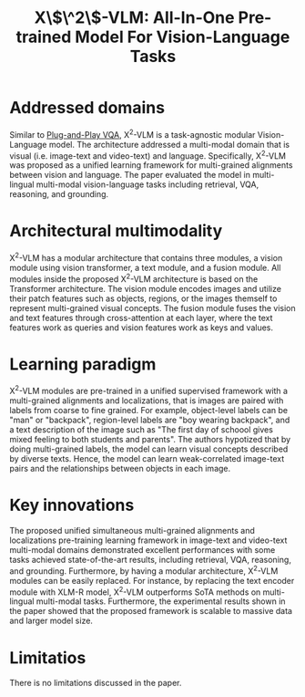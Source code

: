 :PROPERTIES:
:ID:       7cf223fe-1cf3-4b06-a7bd-abdef1dc2f5e
:ROAM_REFS: cite:zengVLMAllInOnePretrained2023
:END:
#+title: X\$\^2\$-VLM: All-In-One Pre-trained Model For Vision-Language Tasks

* Addressed domains
Similar to [[id:7805bc33-51bf-47be-b404-439d4cdd2ca4][Plug-and-Play VQA]], X^2-VLM is a task-agnostic modular Vision-Language
model. The architecture addressed a multi-modal domain that is visual (i.e.
image-text and video-text) and language. Specifically, X^2-VLM was proposed as a
unified learning framework for multi-grained alignments between vision and
language. The paper evaluated the model in multi-lingual multi-modal
vision-language tasks including retrieval, VQA, reasoning, and grounding.

* Architectural multimodality
X^2-VLM has a modular architecture that contains three modules, a vision module
using vision transformer, a text module, and a fusion module. All modules inside
the proposed X^2-VLM architecture is based on the Transformer architecture. The
vision module encodes images and utilize their patch features such as objects,
regions, or the images themself to represent multi-grained visual concepts. The
fusion module fuses the vision and text features through cross-attention at each
layer, where the text features work as queries and vision features work as keys
and values.

* Learning paradigm
X^2-VLM modules are pre-trained in a unified supervised framework with a
multi-grained alignments and localizations, that is images are paired with
labels from coarse to fine grained. For example, object-level labels can be
"man" or "backpack", region-level labels are "boy wearing backpack", and a text
description of the image such as "The first day of schoool gives mixed feeling
to both students and parents". The authors hypotized that by doing multi-grained
labels, the model can learn visual concepts described by diverse texts. Hence,
the model can learn weak-correlated image-text pairs and the relationships
between objects in each image.

* Key innovations
The proposed unified simultaneous multi-grained alignments and localizations
pre-training learning framework in image-text and video-text multi-modal domains
demonstrated excellent performances with some tasks achieved state-of-the-art
results, including retrieval, VQA, reasoning, and grounding. Furthermore, by
having a modular architecture, X^2-VLM modules can be easily replaced. For
instance, by replacing the text encoder module with XLM-R model, X^2-VLM
outperforms SoTA methods on multi-lingual multi-modal tasks. Furthermore, the
experimental results shown in the paper showed that the proposed framework is
scalable to massive data and larger model size.

* Limitatios
There is no limitations discussed in the paper.
